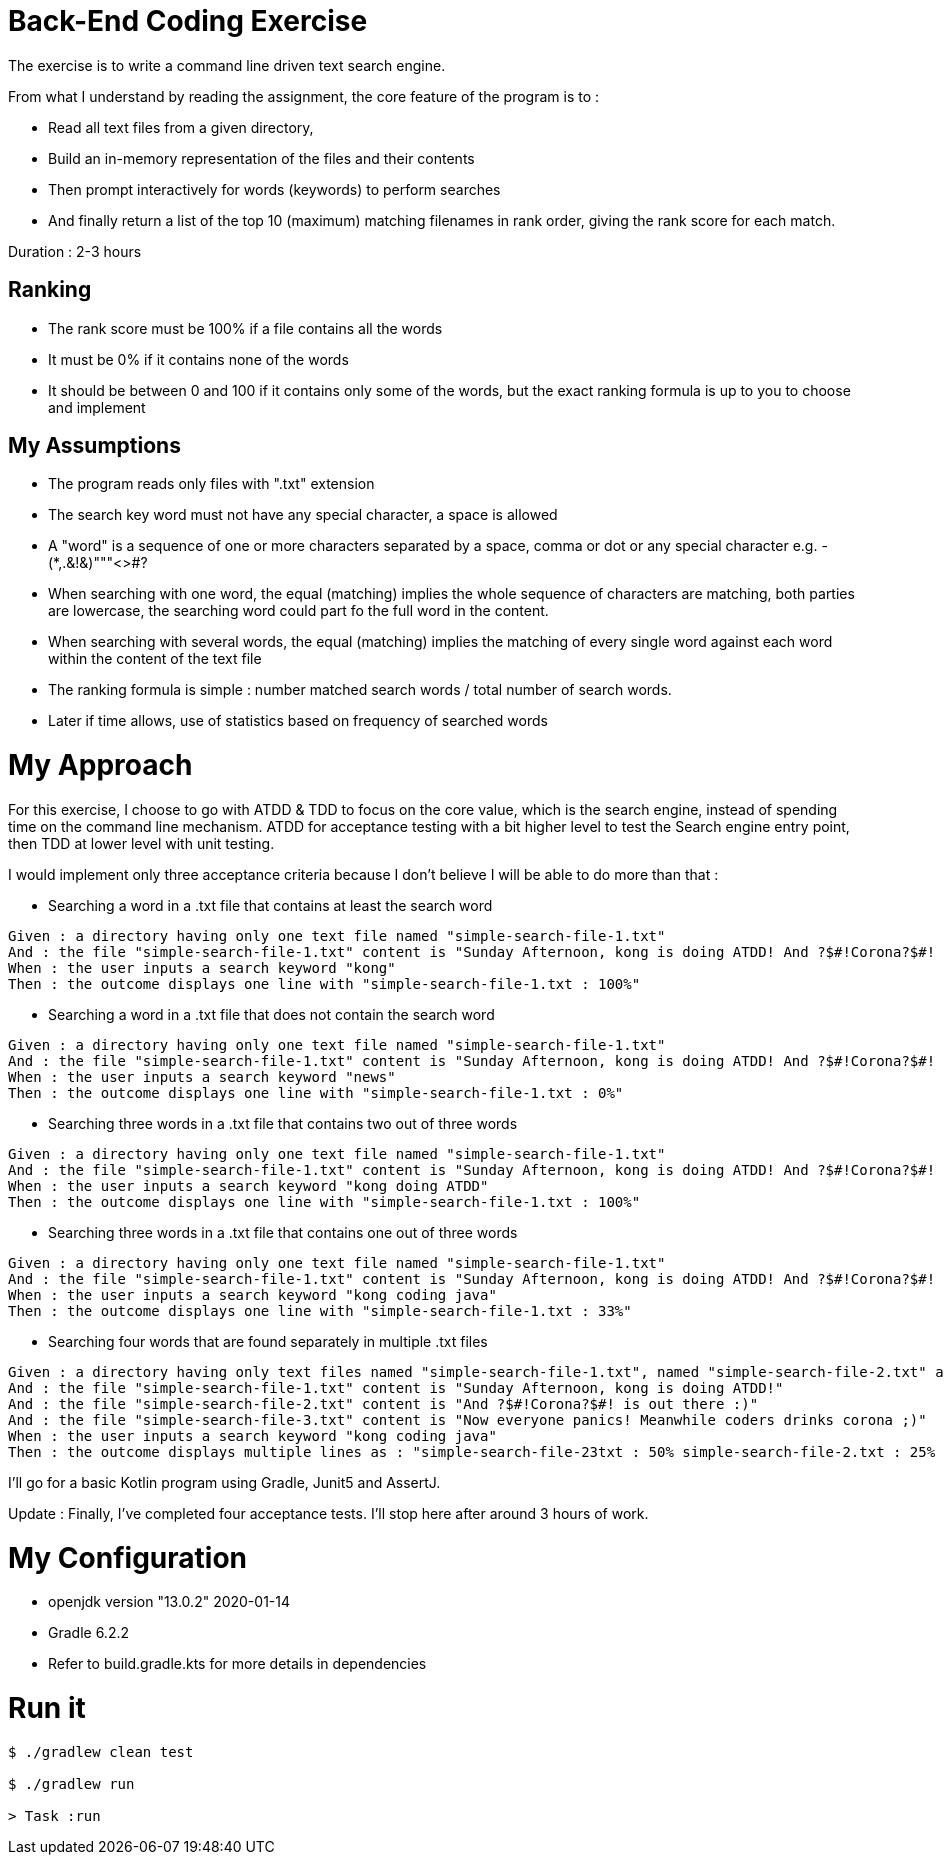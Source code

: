 = Back-End Coding Exercise

The exercise is to write a command line driven text search engine.

From what I understand by reading the assignment, the core feature of the program is to :

* Read all text files from a given directory,
* Build an in-memory representation of the files and their contents
* Then prompt interactively for words (keywords) to perform searches
* And finally return a list of the top 10 (maximum) matching filenames in rank order, giving the rank score for each match.

Duration : 2-3 hours

[#ranking]
== Ranking

* The rank score must be 100% if a file contains all the words
* It must be 0% if it contains none of the words
* It should be between 0 and 100 if it contains only some of the words, but the exact ranking formula is up to you to choose and implement

[#myassumptions]
== My Assumptions

* The program reads only files with ".txt" extension
* The search key word must not have any special character, a space is allowed
* A "word" is a sequence of one or more characters separated by a space, comma or dot or any special character e.g. -(*,.&!&)"""<>#?
* When searching with one word, the equal (matching) implies the whole sequence of characters are matching, both parties are lowercase, the searching word could part fo the full word in the content.
* When searching with several words, the equal (matching) implies the matching of every single word against each word within the content of the text file
* The ranking formula is simple : number matched search words / total number of search words.
* Later if time allows, use of statistics based on frequency of searched words

[#myapproach]
= My Approach

For this exercise, I choose to go with ATDD & TDD to focus on the core value, which is the search engine, instead of spending time on the command line mechanism. ATDD for acceptance testing with a bit higher level to test the Search engine entry point, then TDD at lower level with unit testing.

I would implement only three acceptance criteria because I don't believe I will be able to do more than that :

* Searching a word in a .txt file that contains at least the search word
----
Given : a directory having only one text file named "simple-search-file-1.txt"
And : the file "simple-search-file-1.txt" content is "Sunday Afternoon, kong is doing ATDD! And ?$#!Corona?$#! is out there :)"
When : the user inputs a search keyword "kong"
Then : the outcome displays one line with "simple-search-file-1.txt : 100%"
----

* Searching a word in a .txt file that does not contain the search word
----
Given : a directory having only one text file named "simple-search-file-1.txt"
And : the file "simple-search-file-1.txt" content is "Sunday Afternoon, kong is doing ATDD! And ?$#!Corona?$#! is out there :)"
When : the user inputs a search keyword "news"
Then : the outcome displays one line with "simple-search-file-1.txt : 0%"
----

* Searching three words in a .txt file that contains two out of three words
----
Given : a directory having only one text file named "simple-search-file-1.txt"
And : the file "simple-search-file-1.txt" content is "Sunday Afternoon, kong is doing ATDD! And ?$#!Corona?$#! is out there :)"
When : the user inputs a search keyword "kong doing ATDD"
Then : the outcome displays one line with "simple-search-file-1.txt : 100%"
----

* Searching three words in a .txt file that contains one out of three words
----
Given : a directory having only one text file named "simple-search-file-1.txt"
And : the file "simple-search-file-1.txt" content is "Sunday Afternoon, kong is doing ATDD! And ?$#!Corona?$#! is out there :)"
When : the user inputs a search keyword "kong coding java"
Then : the outcome displays one line with "simple-search-file-1.txt : 33%"
----

* Searching four words that are found separately in multiple .txt files
----
Given : a directory having only text files named "simple-search-file-1.txt", named "simple-search-file-2.txt" and named "simple-search-file-3.txt"
And : the file "simple-search-file-1.txt" content is "Sunday Afternoon, kong is doing ATDD!"
And : the file "simple-search-file-2.txt" content is "And ?$#!Corona?$#! is out there :)"
And : the file "simple-search-file-3.txt" content is "Now everyone panics! Meanwhile coders drinks corona ;)"
When : the user inputs a search keyword "kong coding java"
Then : the outcome displays multiple lines as : "simple-search-file-23txt : 50% simple-search-file-2.txt : 25% simple-search-file-3.txt : 0% "
----

I'll go for a basic Kotlin program using Gradle, Junit5 and AssertJ.

Update : Finally, I've completed four acceptance tests. I'll stop here after around 3 hours of work.

[#myconfiguration]
= My Configuration

* openjdk version "13.0.2" 2020-01-14
* Gradle 6.2.2
* Refer to build.gradle.kts for more details in dependencies

[#runit]
= Run it

[source sh]
----
$ ./gradlew clean test

$ ./gradlew run

> Task :run

----
